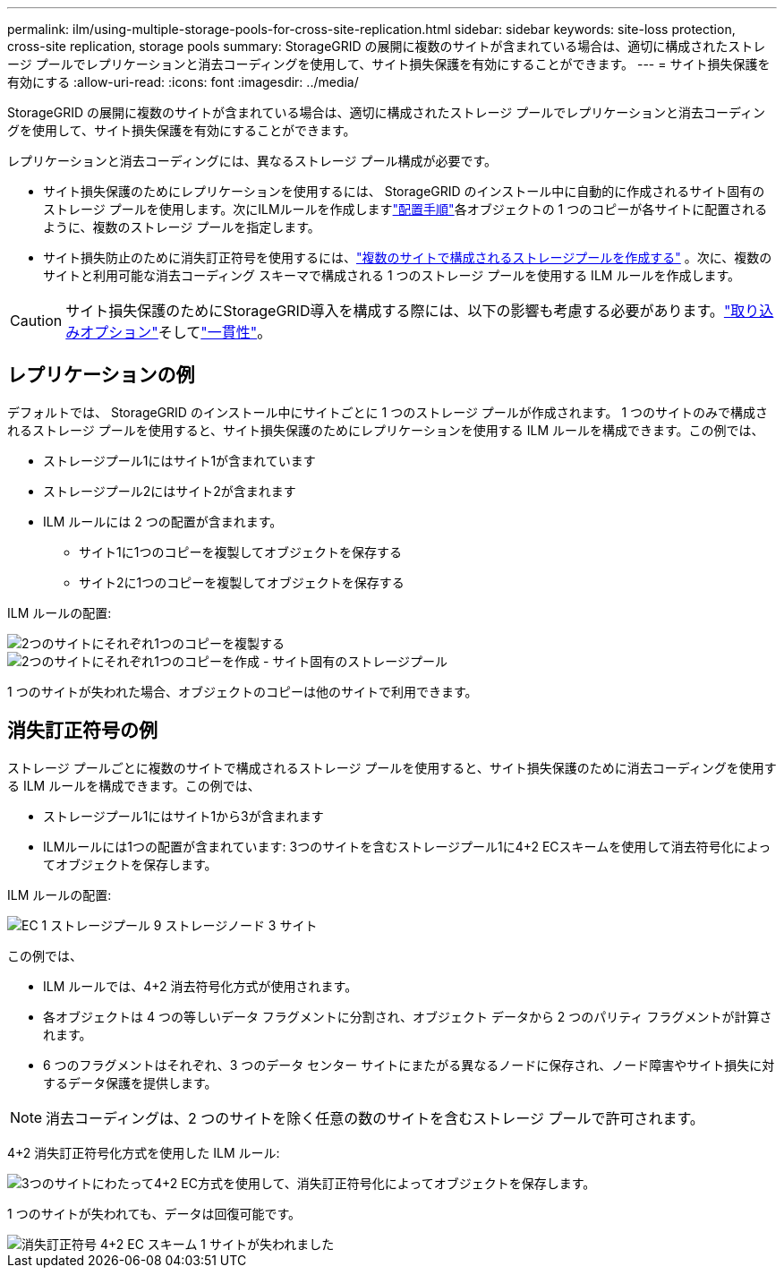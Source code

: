 ---
permalink: ilm/using-multiple-storage-pools-for-cross-site-replication.html 
sidebar: sidebar 
keywords: site-loss protection, cross-site replication, storage pools 
summary: StorageGRID の展開に複数のサイトが含まれている場合は、適切に構成されたストレージ プールでレプリケーションと消去コーディングを使用して、サイト損失保護を有効にすることができます。 
---
= サイト損失保護を有効にする
:allow-uri-read: 
:icons: font
:imagesdir: ../media/


[role="lead"]
StorageGRID の展開に複数のサイトが含まれている場合は、適切に構成されたストレージ プールでレプリケーションと消去コーディングを使用して、サイト損失保護を有効にすることができます。

レプリケーションと消去コーディングには、異なるストレージ プール構成が必要です。

* サイト損失保護のためにレプリケーションを使用するには、 StorageGRID のインストール中に自動的に作成されるサイト固有のストレージ プールを使用します。次にILMルールを作成しますlink:create-ilm-rule-define-placements.html["配置手順"]各オブジェクトの 1 つのコピーが各サイトに配置されるように、複数のストレージ プールを指定します。
* サイト損失防止のために消失訂正符号を使用するには、link:guidelines-for-creating-storage-pools.html#guidelines-for-storage-pools-used-for-erasure-coded-copies["複数のサイトで構成されるストレージプールを作成する"] 。次に、複数のサイトと利用可能な消去コーディング スキーマで構成される 1 つのストレージ プールを使用する ILM ルールを作成します。



CAUTION: サイト損失保護のためにStorageGRID導入を構成する際には、以下の影響も考慮する必要があります。link:data-protection-options-for-ingest.html["取り込みオプション"]そしてlink:../s3/consistency-controls.html["一貫性"]。



== レプリケーションの例

デフォルトでは、 StorageGRID のインストール中にサイトごとに 1 つのストレージ プールが作成されます。 1 つのサイトのみで構成されるストレージ プールを使用すると、サイト損失保護のためにレプリケーションを使用する ILM ルールを構成できます。この例では、

* ストレージプール1にはサイト1が含まれています
* ストレージプール2にはサイト2が含まれます
* ILM ルールには 2 つの配置が含まれます。
+
** サイト1に1つのコピーを複製してオブジェクトを保存する
** サイト2に1つのコピーを複製してオブジェクトを保存する




ILM ルールの配置:

image::../media/ilm_replication_at_2_sites.png[2つのサイトにそれぞれ1つのコピーを複製する]

image::../media/ilm_replication_make_2_copies_2_pools_2_sites.png[2つのサイトにそれぞれ1つのコピーを作成 - サイト固有のストレージプール]

1 つのサイトが失われた場合、オブジェクトのコピーは他のサイトで利用できます。



== 消失訂正符号の例

ストレージ プールごとに複数のサイトで構成されるストレージ プールを使用すると、サイト損失保護のために消去コーディングを使用する ILM ルールを構成できます。この例では、

* ストレージプール1にはサイト1から3が含まれます
* ILMルールには1つの配置が含まれています: 3つのサイトを含むストレージプール1に4+2 ECスキームを使用して消去符号化によってオブジェクトを保存します。


ILM ルールの配置:

image::../media/ilm_erasure_coding_site_loss_protection_4+2.png[EC 1 ストレージプール 9 ストレージノード 3 サイト]

この例では、

* ILM ルールでは、4+2 消去符号化方式が使用されます。
* 各オブジェクトは 4 つの等しいデータ フラグメントに分割され、オブジェクト データから 2 つのパリティ フラグメントが計算されます。
* 6 つのフラグメントはそれぞれ、3 つのデータ センター サイトにまたがる異なるノードに保存され、ノード障害やサイト損失に対するデータ保護を提供します。



NOTE: 消去コーディングは、2 つのサイトを除く任意の数のサイトを含むストレージ プールで許可されます。

4+2 消失訂正符号化方式を使用した ILM ルール:

image::../media/ec_three_sites_4_plus_2_site_loss_example_template.png[3つのサイトにわたって4+2 EC方式を使用して、消失訂正符号化によってオブジェクトを保存します。]

1 つのサイトが失われても、データは回復可能です。

image::../media/ec_three_sites_4_plus_2_site_loss_example.png[消失訂正符号 4+2 EC スキーム 1 サイトが失われました]
